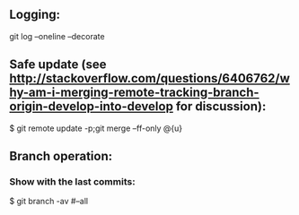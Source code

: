 ** Logging:
git log --oneline --decorate

** Safe update (see http://stackoverflow.com/questions/6406762/why-am-i-merging-remote-tracking-branch-origin-develop-into-develop for discussion):
$ git remote update -p;git merge --ff-only @{u}

** Branch operation:
*** Show with the last commits:
$ git branch -av
#--all

